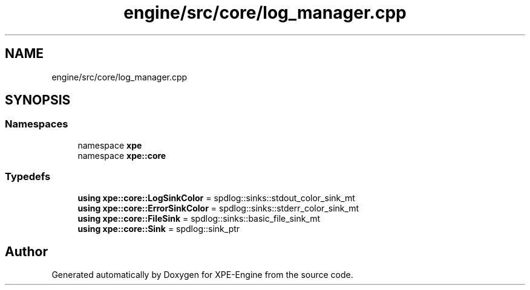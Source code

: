 .TH "engine/src/core/log_manager.cpp" 3 "Version 0.1" "XPE-Engine" \" -*- nroff -*-
.ad l
.nh
.SH NAME
engine/src/core/log_manager.cpp
.SH SYNOPSIS
.br
.PP
.SS "Namespaces"

.in +1c
.ti -1c
.RI "namespace \fBxpe\fP"
.br
.ti -1c
.RI "namespace \fBxpe::core\fP"
.br
.in -1c
.SS "Typedefs"

.in +1c
.ti -1c
.RI "\fBusing\fP \fBxpe::core::LogSinkColor\fP = spdlog::sinks::stdout_color_sink_mt"
.br
.ti -1c
.RI "\fBusing\fP \fBxpe::core::ErrorSinkColor\fP = spdlog::sinks::stderr_color_sink_mt"
.br
.ti -1c
.RI "\fBusing\fP \fBxpe::core::FileSink\fP = spdlog::sinks::basic_file_sink_mt"
.br
.ti -1c
.RI "\fBusing\fP \fBxpe::core::Sink\fP = spdlog::sink_ptr"
.br
.in -1c
.SH "Author"
.PP 
Generated automatically by Doxygen for XPE-Engine from the source code\&.
